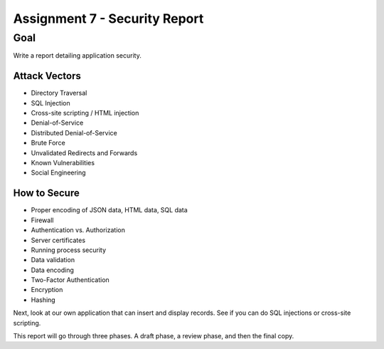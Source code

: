Assignment 7 - Security Report
==============================

Goal
----

Write a report detailing application security.

Attack Vectors
^^^^^^^^^^^^^^

* Directory Traversal
* SQL Injection
* Cross-site scripting / HTML injection
* Denial-of-Service
* Distributed Denial-of-Service
* Brute Force
* Unvalidated Redirects and Forwards
* Known Vulnerabilities
* Social Engineering

How to Secure
^^^^^^^^^^^^^

* Proper encoding of JSON data, HTML data, SQL data
* Firewall
* Authentication vs. Authorization
* Server certificates
* Running process security
* Data validation
* Data encoding
* Two-Factor Authentication
* Encryption
* Hashing

Next, look at our own application that can insert and display records. See
if you can do SQL injections or cross-site scripting.

This report will go through three phases. A draft phase, a review phase, and then
the final copy.

